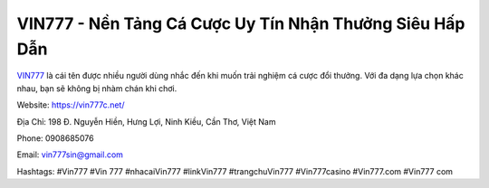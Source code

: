 VIN777 - Nền Tảng Cá Cược Uy Tín Nhận Thưởng Siêu Hấp Dẫn
=========================================================

`VIN777 <https://vin777c.net/>`_ là cái tên được nhiều người dùng nhắc đến khi muốn trải nghiệm cá cược đổi thưởng. Với đa dạng lựa chọn khác nhau, bạn sẽ không bị nhàm chán khi chơi.

Website: https://vin777c.net/

Địa Chỉ: 198 Đ. Nguyễn Hiền, Hưng Lợi, Ninh Kiều, Cần Thơ, Việt Nam

Phone: 0908685076

Email: vin777sin@gmail.com

Hashtags: #Vin777 #Vin 777 #nhacaiVin777 #linkVin777 #trangchuVin777 #Vin777casino #Vin777.com #Vin777 com
